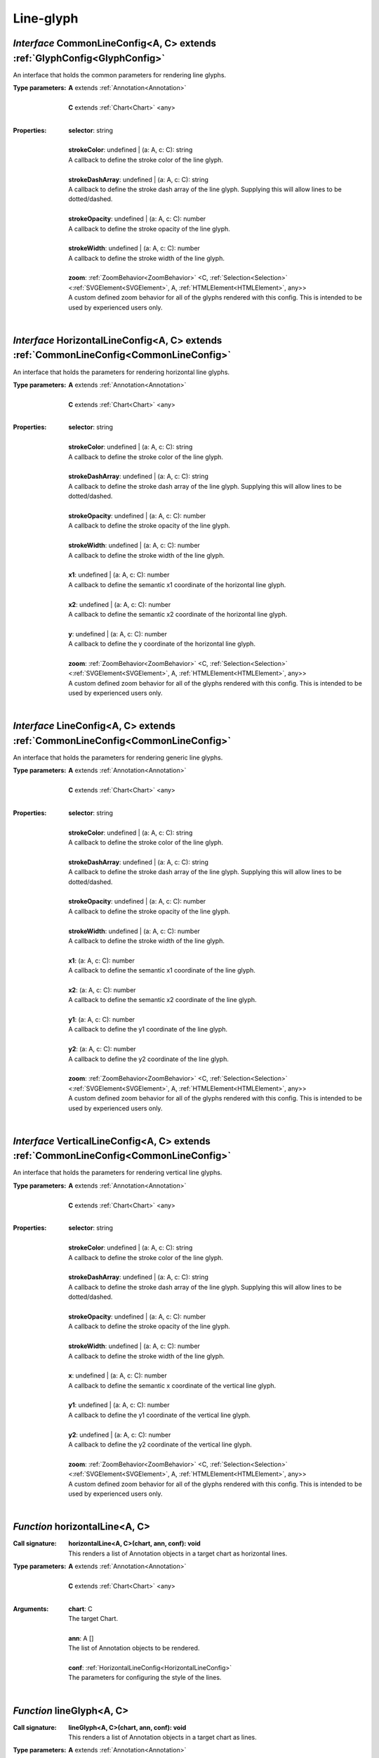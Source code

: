 .. _CommonLineConfig:

.. _HorizontalLineConfig:

.. _LineConfig:

.. _VerticalLineConfig:

.. _horizontalLine

.. _lineGlyph

.. _verticalLine

Line-glyph
==========
*Interface* CommonLineConfig<A, C> extends :ref:`GlyphConfig<GlyphConfig>`
---------------------------------------------------------------------------

An interface that holds the common parameters for rendering line glyphs.

:Type parameters:
 | **A** extends :ref:`Annotation<Annotation>`
 |
 | **C** extends :ref:`Chart<Chart>` <any>
 |


:Properties:
 | **selector**: string
 |
 | **strokeColor**: undefined | (a: A, c: C): string
 | A callback to define the stroke color of the line glyph.
 |
 | **strokeDashArray**: undefined | (a: A, c: C): string
 | A callback to define the stroke dash array of the line glyph. Supplying this will allow lines to be dotted/dashed.
 |
 | **strokeOpacity**: undefined | (a: A, c: C): number
 | A callback to define the stroke opacity of the line glyph.
 |
 | **strokeWidth**: undefined | (a: A, c: C): number
 | A callback to define the stroke width of the line glyph.
 |
 | **zoom**: :ref:`ZoomBehavior<ZoomBehavior>` <C, :ref:`Selection<Selection>` <:ref:`SVGElement<SVGElement>`, A, :ref:`HTMLElement<HTMLElement>`, any>>
 | A custom defined zoom behavior for all of the glyphs rendered with this config. This is intended to be used by experienced users only.
 |


*Interface* HorizontalLineConfig<A, C> extends :ref:`CommonLineConfig<CommonLineConfig>`
-----------------------------------------------------------------------------------------

An interface that holds the parameters for rendering horizontal line glyphs.

:Type parameters:
 | **A** extends :ref:`Annotation<Annotation>`
 |
 | **C** extends :ref:`Chart<Chart>` <any>
 |


:Properties:
 | **selector**: string
 |
 | **strokeColor**: undefined | (a: A, c: C): string
 | A callback to define the stroke color of the line glyph.
 |
 | **strokeDashArray**: undefined | (a: A, c: C): string
 | A callback to define the stroke dash array of the line glyph. Supplying this will allow lines to be dotted/dashed.
 |
 | **strokeOpacity**: undefined | (a: A, c: C): number
 | A callback to define the stroke opacity of the line glyph.
 |
 | **strokeWidth**: undefined | (a: A, c: C): number
 | A callback to define the stroke width of the line glyph.
 |
 | **x1**: undefined | (a: A, c: C): number
 | A callback to define the semantic x1 coordinate of the horizontal line glyph.
 |
 | **x2**: undefined | (a: A, c: C): number
 | A callback to define the semantic x2 coordinate of the horizontal line glyph.
 |
 | **y**: undefined | (a: A, c: C): number
 | A callback to define the y coordinate of the horizontal line glyph.
 |
 | **zoom**: :ref:`ZoomBehavior<ZoomBehavior>` <C, :ref:`Selection<Selection>` <:ref:`SVGElement<SVGElement>`, A, :ref:`HTMLElement<HTMLElement>`, any>>
 | A custom defined zoom behavior for all of the glyphs rendered with this config. This is intended to be used by experienced users only.
 |


*Interface* LineConfig<A, C> extends :ref:`CommonLineConfig<CommonLineConfig>`
-------------------------------------------------------------------------------

An interface that holds the parameters for rendering generic line glyphs.

:Type parameters:
 | **A** extends :ref:`Annotation<Annotation>`
 |
 | **C** extends :ref:`Chart<Chart>` <any>
 |


:Properties:
 | **selector**: string
 |
 | **strokeColor**: undefined | (a: A, c: C): string
 | A callback to define the stroke color of the line glyph.
 |
 | **strokeDashArray**: undefined | (a: A, c: C): string
 | A callback to define the stroke dash array of the line glyph. Supplying this will allow lines to be dotted/dashed.
 |
 | **strokeOpacity**: undefined | (a: A, c: C): number
 | A callback to define the stroke opacity of the line glyph.
 |
 | **strokeWidth**: undefined | (a: A, c: C): number
 | A callback to define the stroke width of the line glyph.
 |
 | **x1**: (a: A, c: C): number
 | A callback to define the semantic x1 coordinate of the line glyph.
 |
 | **x2**: (a: A, c: C): number
 | A callback to define the semantic x2 coordinate of the line glyph.
 |
 | **y1**: (a: A, c: C): number
 | A callback to define the y1 coordinate of the line glyph.
 |
 | **y2**: (a: A, c: C): number
 | A callback to define the y2 coordinate of the line glyph.
 |
 | **zoom**: :ref:`ZoomBehavior<ZoomBehavior>` <C, :ref:`Selection<Selection>` <:ref:`SVGElement<SVGElement>`, A, :ref:`HTMLElement<HTMLElement>`, any>>
 | A custom defined zoom behavior for all of the glyphs rendered with this config. This is intended to be used by experienced users only.
 |


*Interface* VerticalLineConfig<A, C> extends :ref:`CommonLineConfig<CommonLineConfig>`
---------------------------------------------------------------------------------------

An interface that holds the parameters for rendering vertical line glyphs.

:Type parameters:
 | **A** extends :ref:`Annotation<Annotation>`
 |
 | **C** extends :ref:`Chart<Chart>` <any>
 |


:Properties:
 | **selector**: string
 |
 | **strokeColor**: undefined | (a: A, c: C): string
 | A callback to define the stroke color of the line glyph.
 |
 | **strokeDashArray**: undefined | (a: A, c: C): string
 | A callback to define the stroke dash array of the line glyph. Supplying this will allow lines to be dotted/dashed.
 |
 | **strokeOpacity**: undefined | (a: A, c: C): number
 | A callback to define the stroke opacity of the line glyph.
 |
 | **strokeWidth**: undefined | (a: A, c: C): number
 | A callback to define the stroke width of the line glyph.
 |
 | **x**: undefined | (a: A, c: C): number
 | A callback to define the semantic x coordinate of the vertical line glyph.
 |
 | **y1**: undefined | (a: A, c: C): number
 | A callback to define the y1 coordinate of the vertical line glyph.
 |
 | **y2**: undefined | (a: A, c: C): number
 | A callback to define the y2 coordinate of the vertical line glyph.
 |
 | **zoom**: :ref:`ZoomBehavior<ZoomBehavior>` <C, :ref:`Selection<Selection>` <:ref:`SVGElement<SVGElement>`, A, :ref:`HTMLElement<HTMLElement>`, any>>
 | A custom defined zoom behavior for all of the glyphs rendered with this config. This is intended to be used by experienced users only.
 |


*Function* horizontalLine<A, C>
--------------------------------

:Call signature:
 | **horizontalLine<A, C>(chart, ann, conf): void**

 | This renders a list of Annotation objects in a target chart as horizontal lines.

:Type parameters:
 | **A** extends :ref:`Annotation<Annotation>`
 |
 | **C** extends :ref:`Chart<Chart>` <any>
 |


:Arguments:
 | **chart**: C
 | The target Chart.
 |
 | **ann**: A []
 | The list of Annotation objects to be rendered.
 |
 | **conf**: :ref:`HorizontalLineConfig<HorizontalLineConfig>`
 | The parameters for configuring the style of the lines. 
 |


*Function* lineGlyph<A, C>
---------------------------

:Call signature:
 | **lineGlyph<A, C>(chart, ann, conf): void**

 | This renders a list of Annotation objects in a target chart as lines.

:Type parameters:
 | **A** extends :ref:`Annotation<Annotation>`
 |
 | **C** extends :ref:`Chart<Chart>` <any>
 |


:Arguments:
 | **chart**: C
 | The target Chart.
 |
 | **ann**: A []
 | The list of Annotation objects to be rendered.
 |
 | **conf**: :ref:`LineConfig<LineConfig>`
 | The parameters for configuring the style of the lines. 
 |


*Function* verticalLine<A, C>
------------------------------

:Call signature:
 | **verticalLine<A, C>(chart, ann, conf): void**

 | This renders a list of Annotation objects in a target chart as vertical lines.

:Type parameters:
 | **A** extends :ref:`Annotation<Annotation>`
 |
 | **C** extends :ref:`Chart<Chart>` <any>
 |


:Arguments:
 | **chart**: C
 | The target Chart.
 |
 | **ann**: A []
 | The list of Annotation objects to be rendered.
 |
 | **conf**: :ref:`VerticalLineConfig<VerticalLineConfig>`
 | The parameters for configuring the style of the lines. 
 |